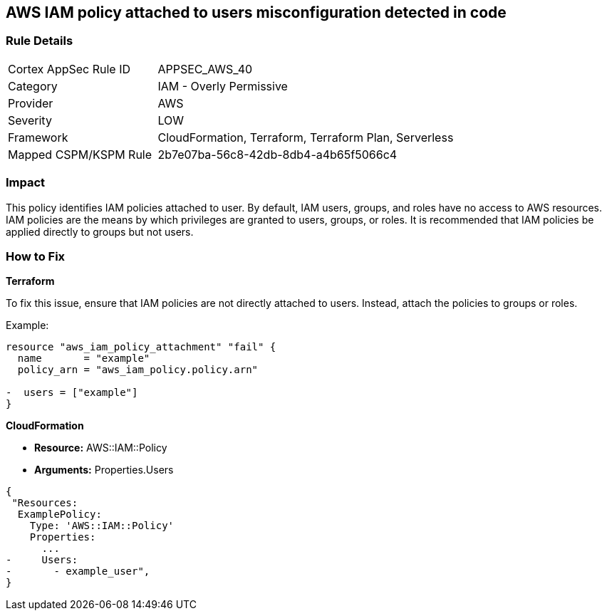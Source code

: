 == AWS IAM policy attached to users misconfiguration detected in code


=== Rule Details

[cols="1,2"]
|===
|Cortex AppSec Rule ID |APPSEC_AWS_40
|Category |IAM - Overly Permissive
|Provider |AWS
|Severity |LOW
|Framework |CloudFormation, Terraform, Terraform Plan, Serverless
|Mapped CSPM/KSPM Rule |2b7e07ba-56c8-42db-8db4-a4b65f5066c4
|===
 


=== Impact
This policy identifies IAM policies attached to user. By default, IAM users, groups, and roles have no access to AWS resources. IAM policies are the means by which privileges are granted to users, groups, or roles. It is recommended that IAM policies be applied directly to groups but not users.

=== How to Fix


*Terraform*

To fix this issue, ensure that IAM policies are not directly attached to users. Instead, attach the policies to groups or roles.

Example:

[source,go]
----
resource "aws_iam_policy_attachment" "fail" {
  name       = "example"
  policy_arn = "aws_iam_policy.policy.arn"

-  users = ["example"]
}
----


*CloudFormation* 


* *Resource:* AWS::IAM::Policy
* *Arguments:* Properties.Users


[source,yaml]
----
{
 "Resources:
  ExamplePolicy:
    Type: 'AWS::IAM::Policy'
    Properties:
      ...
-     Users:
-       - example_user",
}
----
